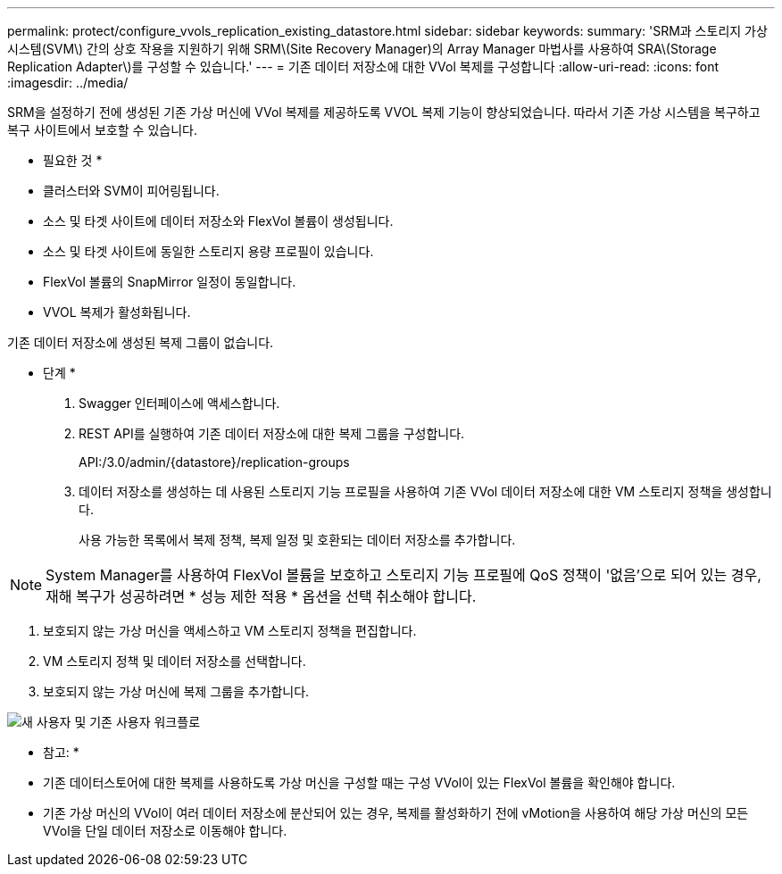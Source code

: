 ---
permalink: protect/configure_vvols_replication_existing_datastore.html 
sidebar: sidebar 
keywords:  
summary: 'SRM과 스토리지 가상 시스템(SVM\) 간의 상호 작용을 지원하기 위해 SRM\(Site Recovery Manager)의 Array Manager 마법사를 사용하여 SRA\(Storage Replication Adapter\)를 구성할 수 있습니다.' 
---
= 기존 데이터 저장소에 대한 VVol 복제를 구성합니다
:allow-uri-read: 
:icons: font
:imagesdir: ../media/


[role="lead"]
SRM을 설정하기 전에 생성된 기존 가상 머신에 VVol 복제를 제공하도록 VVOL 복제 기능이 향상되었습니다. 따라서 기존 가상 시스템을 복구하고 복구 사이트에서 보호할 수 있습니다.

* 필요한 것 *

* 클러스터와 SVM이 피어링됩니다.
* 소스 및 타겟 사이트에 데이터 저장소와 FlexVol 볼륨이 생성됩니다.
* 소스 및 타겟 사이트에 동일한 스토리지 용량 프로필이 있습니다.
* FlexVol 볼륨의 SnapMirror 일정이 동일합니다.
* VVOL 복제가 활성화됩니다.


기존 데이터 저장소에 생성된 복제 그룹이 없습니다.

* 단계 *

. Swagger 인터페이스에 액세스합니다.
. REST API를 실행하여 기존 데이터 저장소에 대한 복제 그룹을 구성합니다.
+
API:/3.0/admin/{datastore}/replication-groups

. 데이터 저장소를 생성하는 데 사용된 스토리지 기능 프로필을 사용하여 기존 VVol 데이터 저장소에 대한 VM 스토리지 정책을 생성합니다.
+
사용 가능한 목록에서 복제 정책, 복제 일정 및 호환되는 데이터 저장소를 추가합니다.




NOTE: System Manager를 사용하여 FlexVol 볼륨을 보호하고 스토리지 기능 프로필에 QoS 정책이 '없음'으로 되어 있는 경우, 재해 복구가 성공하려면 * 성능 제한 적용 * 옵션을 선택 취소해야 합니다.

. 보호되지 않는 가상 머신을 액세스하고 VM 스토리지 정책을 편집합니다.
. VM 스토리지 정책 및 데이터 저장소를 선택합니다.
. 보호되지 않는 가상 머신에 복제 그룹을 추가합니다.


image::../media/vvols_replication_existing_datastore.png[새 사용자 및 기존 사용자 워크플로]

* 참고: *

* 기존 데이터스토어에 대한 복제를 사용하도록 가상 머신을 구성할 때는 구성 VVol이 있는 FlexVol 볼륨을 확인해야 합니다.
* 기존 가상 머신의 VVol이 여러 데이터 저장소에 분산되어 있는 경우, 복제를 활성화하기 전에 vMotion을 사용하여 해당 가상 머신의 모든 VVol을 단일 데이터 저장소로 이동해야 합니다.

